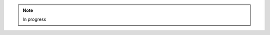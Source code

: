 .. note::
    In progress

.. todo::
    Move the package 'plotting' to separate project, like mckit-meshes-plotting.
    Thus, avoid polluting the main package with plotting dependencies and functionality.
